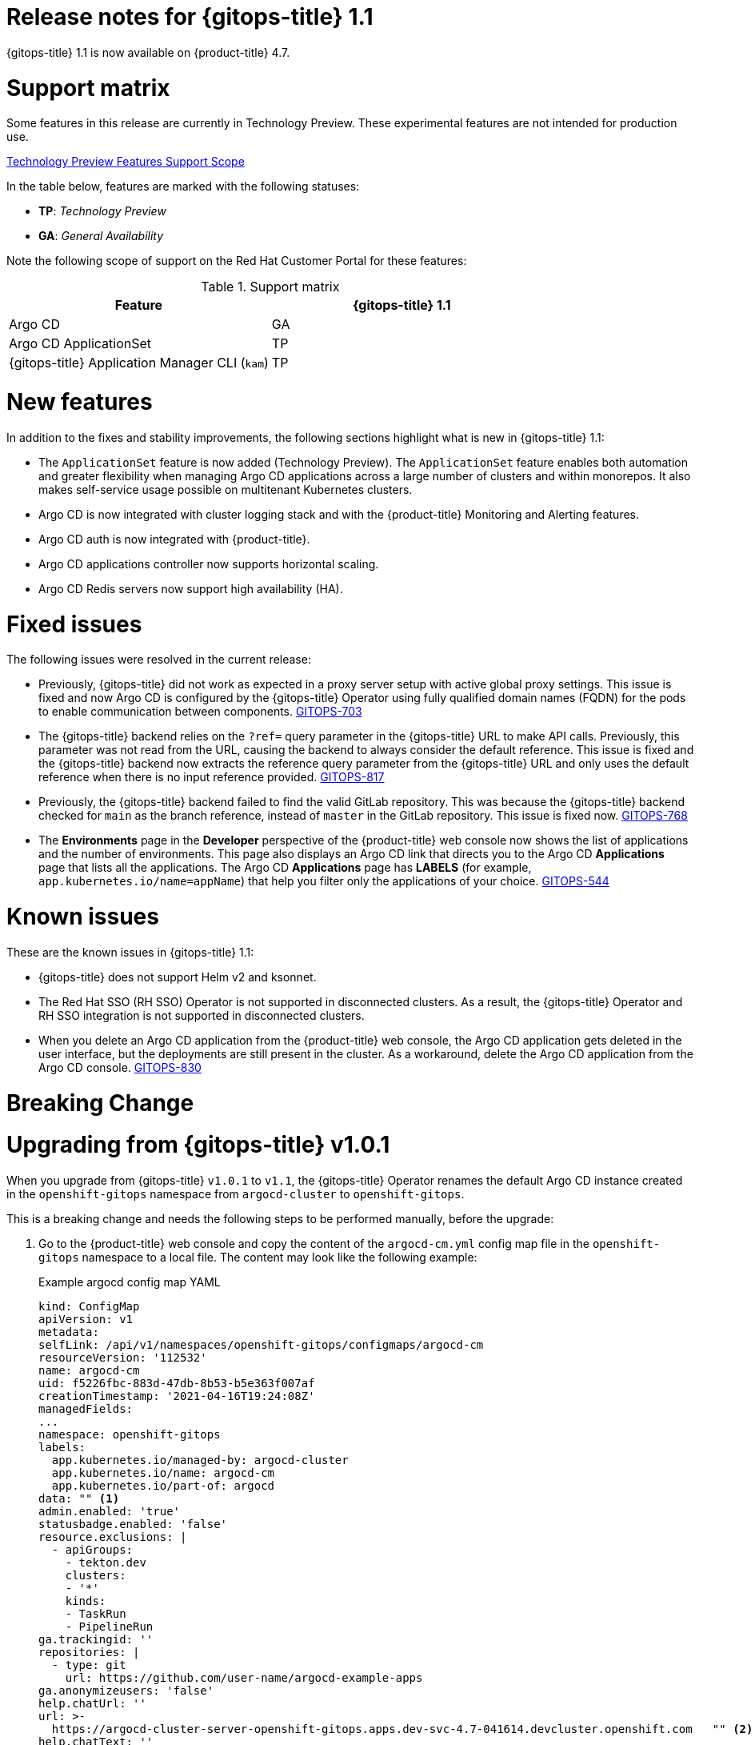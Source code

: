 // Module included in the following assembly:
//
// * gitops/gitops-release-notes.adoc

[id="gitops-release-notes-1-1_{context}"]
= Release notes for {gitops-title} 1.1

{gitops-title} 1.1 is now available on {product-title} 4.7.

[id="support-matrix-1-1_{context}"]
= Support matrix

Some features in this release are currently in Technology Preview. These experimental features are not intended for production use.

link:https://access.redhat.com/support/offerings/techpreview[Technology Preview Features Support Scope]

In the table below, features are marked with the following statuses:

- *TP*: _Technology Preview_

- *GA*: _General Availability_

Note the following scope of support on the Red Hat Customer Portal for these features:

.Support matrix
[cols="1,1",options="header"]
|===
| Feature | {gitops-title} 1.1
| Argo CD
| GA
| Argo CD ApplicationSet
| TP
| {gitops-title} Application Manager CLI (`kam`)
| TP
|===

[id="new-features-1-1_{context}"]
= New features
In addition to the fixes and stability improvements, the following sections highlight what is new in {gitops-title} 1.1:

* The `ApplicationSet` feature is now added (Technology Preview). The `ApplicationSet` feature enables both automation and greater flexibility when managing Argo CD applications across a large number of clusters and within monorepos. It also makes self-service usage possible on multitenant Kubernetes clusters.
* Argo CD is now integrated with cluster logging stack and with the {product-title} Monitoring and Alerting features.
* Argo CD auth is now integrated with {product-title}.
* Argo CD applications controller now supports horizontal scaling.
* Argo CD Redis servers now support high availability (HA).

[id="fixed-issues-1-1_{context}"]
= Fixed issues
The following issues were resolved in the current release:

* Previously, {gitops-title} did not work as expected in a proxy server setup with active global proxy settings. This issue is fixed and now Argo CD is configured by the {gitops-title} Operator using fully qualified domain names (FQDN) for the pods to enable communication between components. link:https://issues.redhat.com/browse/GITOPS-703[GITOPS-703]
* The {gitops-title} backend relies on the `?ref=` query parameter in the {gitops-title} URL to make API calls. Previously, this parameter was not read from the URL, causing the backend to always consider the default reference. This issue is fixed and the {gitops-title} backend now extracts the reference query parameter from the {gitops-title} URL and only uses the default reference when there is no input reference provided. link:https://issues.redhat.com/browse/GITOPS-817[GITOPS-817]
* Previously, the {gitops-title} backend failed to find the valid GitLab repository. This was because the {gitops-title} backend checked for `main` as the branch reference, instead of `master` in the GitLab repository. This issue is fixed now. link:https://issues.redhat.com/browse/GITOPS-768[GITOPS-768]
* The *Environments* page in the *Developer* perspective of the {product-title} web console now shows the list of applications and the number of environments. This page also displays an Argo CD link that directs you to the Argo CD *Applications* page that lists all the applications. The Argo CD *Applications* page has *LABELS* (for example, `app.kubernetes.io/name=appName`) that help you filter only the applications of your choice. link:https://issues.redhat.com/browse/GITOPS-544[GITOPS-544]


[id="known-issues-1-1_{context}"]
= Known issues
These are the known issues in {gitops-title} 1.1:

* {gitops-title} does not support Helm v2 and ksonnet.
* The Red Hat SSO (RH SSO) Operator is not supported in disconnected clusters. As a result, the {gitops-title} Operator and RH SSO integration is not supported in disconnected clusters.
* When you delete an Argo CD application from the {product-title} web console, the Argo CD application gets deleted in the user interface, but the deployments are still present in the cluster. As a workaround, delete the Argo CD application from the Argo CD console. link:https://issues.redhat.com/browse/GITOPS-830[GITOPS-830]


[id="breaking-change-1-1_{context}"]
= Breaking Change
= Upgrading from {gitops-title} v1.0.1

When you upgrade from {gitops-title} `v1.0.1` to `v1.1`, the {gitops-title} Operator renames the default Argo CD instance created in the `openshift-gitops` namespace from `argocd-cluster` to `openshift-gitops`.

This is a breaking change and needs the following steps to be performed manually, before the upgrade:

. Go to the {product-title} web console and copy the content of the `argocd-cm.yml` config map file in the `openshift-gitops` namespace to a local file. The content may look like the following example:
+
.Example argocd config map YAML
[source,yaml]
----
kind: ConfigMap
apiVersion: v1
metadata:
selfLink: /api/v1/namespaces/openshift-gitops/configmaps/argocd-cm
resourceVersion: '112532'
name: argocd-cm
uid: f5226fbc-883d-47db-8b53-b5e363f007af
creationTimestamp: '2021-04-16T19:24:08Z'
managedFields:
...
namespace: openshift-gitops
labels:
  app.kubernetes.io/managed-by: argocd-cluster
  app.kubernetes.io/name: argocd-cm
  app.kubernetes.io/part-of: argocd
data: "" <1>
admin.enabled: 'true'
statusbadge.enabled: 'false'
resource.exclusions: |
  - apiGroups:
    - tekton.dev
    clusters:
    - '*'
    kinds:
    - TaskRun
    - PipelineRun
ga.trackingid: ''
repositories: |
  - type: git
    url: https://github.com/user-name/argocd-example-apps
ga.anonymizeusers: 'false'
help.chatUrl: ''
url: >-
  https://argocd-cluster-server-openshift-gitops.apps.dev-svc-4.7-041614.devcluster.openshift.com   "" <2>
help.chatText: ''
kustomize.buildOptions: ''
resource.inclusions: ''
repository.credentials: ''
users.anonymous.enabled: 'false'
configManagementPlugins: ''
application.instanceLabelKey: ''
----
<1> Restore only the `data` section of the content in the `argocd-cm.yml` config map file manually.
<2> Replace the URL value in the config map entry with the new instance name `openshift-gitops`.

. Delete the default `argocd-cluster` instance.
. Edit the new `argocd-cm.yml` config map file to restore the entire `data` section manually.
. Replace the URL value in the config map entry with the new instance name `openshift-gitops`. For example, in the preceding example, replace the URL value with the following URL value:
+
[source,yaml]
----
url: >-
  https://openshift-gitops-server-openshift-gitops.apps.dev-svc-4.7-041614.devcluster.openshift.com
----
. Login to the Argo CD cluster and verify that the previous configurations are present.
